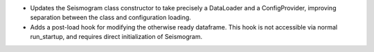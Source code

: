 - Updates the Seismogram class constructor to take precisely a DataLoader and a ConfigProvider, improving separation between the class and configuration loading.
- Adds a post-load hook for modifying the otherwise ready dataframe.  This hook is not accessible via normal run_startup, and requires direct initialization of Seismogram.
